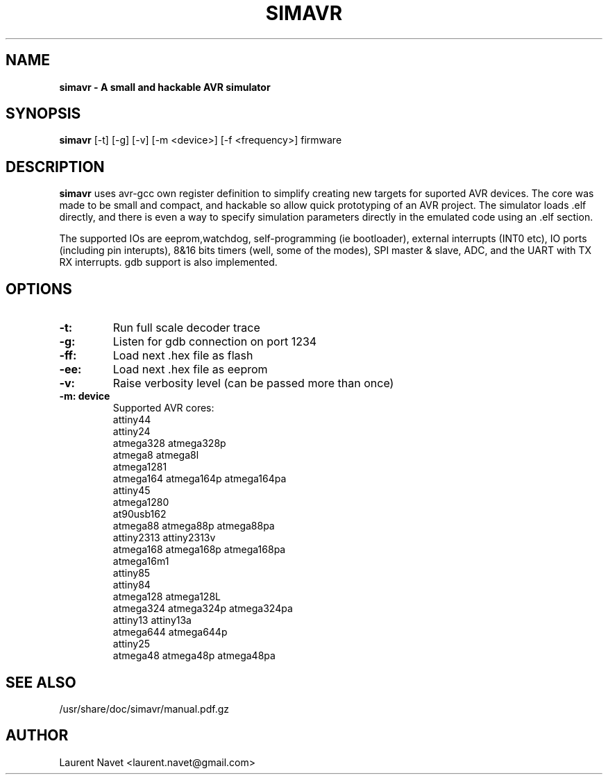 .\"                                      Hey, EMACS: -*- nroff -*-
.\" (C) Copyright 2012 Laurent Navet (Mali) <laurent.navet@gmail.com>,
.\"
.\" First parameter, NAME, should be all caps
.\" Second parameter, SECTION, should be 1-8, maybe w/ subsection
.\" other parameters are allowed: see man(7), man(1)
.TH SIMAVR 1 "November  1, 2012"
.\" Please adjust this date whenever revising the manpage.
.\"
.\" Some roff macros, for reference:
.\" .nh        disable hyphenation
.\" .hy        enable hyphenation
.\" .ad l      left justify
.\" .ad b      justify to both left and right margins
.\" .nf        disable filling
.\" .fi        enable filling
.\" .br        insert line break
.\" .sp <n>    insert n+1 empty lines
.\" for manpage-specific macros, see man(7)
.SH NAME
.B simavr \- A small and hackable AVR simulator 
.SH SYNOPSIS
.B simavr
[-t] [-g] [-v] [-m <device>] [-f <frequency>] firmware
.SH DESCRIPTION
.B simavr
uses avr-gcc own register definition to simplify creating new targets for
suported AVR devices.
The core was made to be small and compact, and hackable so allow quick prototyping 
of an AVR project. The simulator loads .elf directly, and there is even a way to
specify simulation parameters directly in the emulated code using an .elf section.
.PP
The supported IOs are eeprom,watchdog, self-programming (ie bootloader), external
interrupts (INT0 etc), IO ports (including pin interupts), 8&16 bits timers
(well, some of the modes), SPI master & slave, ADC, and the UART with
TX RX interrupts.
gdb support is also implemented.
.SH OPTIONS
.TP
.B \-t:
Run full scale decoder trace
.TP
.B \-g:
Listen for gdb connection on port 1234
.TP
.B \-ff:
Load next .hex file as flash
.TP
.B \-ee:
Load next .hex file as eeprom
.TP
.B \-v:
Raise verbosity level (can be passed more than once)
.TP
.B \-m: device
Supported AVR cores:
       attiny44
       attiny24
       atmega328 atmega328p
       atmega8 atmega8l
       atmega1281
       atmega164 atmega164p atmega164pa
       attiny45
       atmega1280
       at90usb162
       atmega88 atmega88p atmega88pa
       attiny2313 attiny2313v
       atmega168 atmega168p atmega168pa
       atmega16m1
       attiny85
       attiny84 
       atmega128 atmega128L
       atmega324 atmega324p atmega324pa
       attiny13 attiny13a
       atmega644 atmega644p
       attiny25
       atmega48 atmega48p atmega48pa
.SH SEE ALSO
/usr/share/doc/simavr/manual.pdf.gz
.SH AUTHOR
Laurent Navet <laurent.navet@gmail.com>
